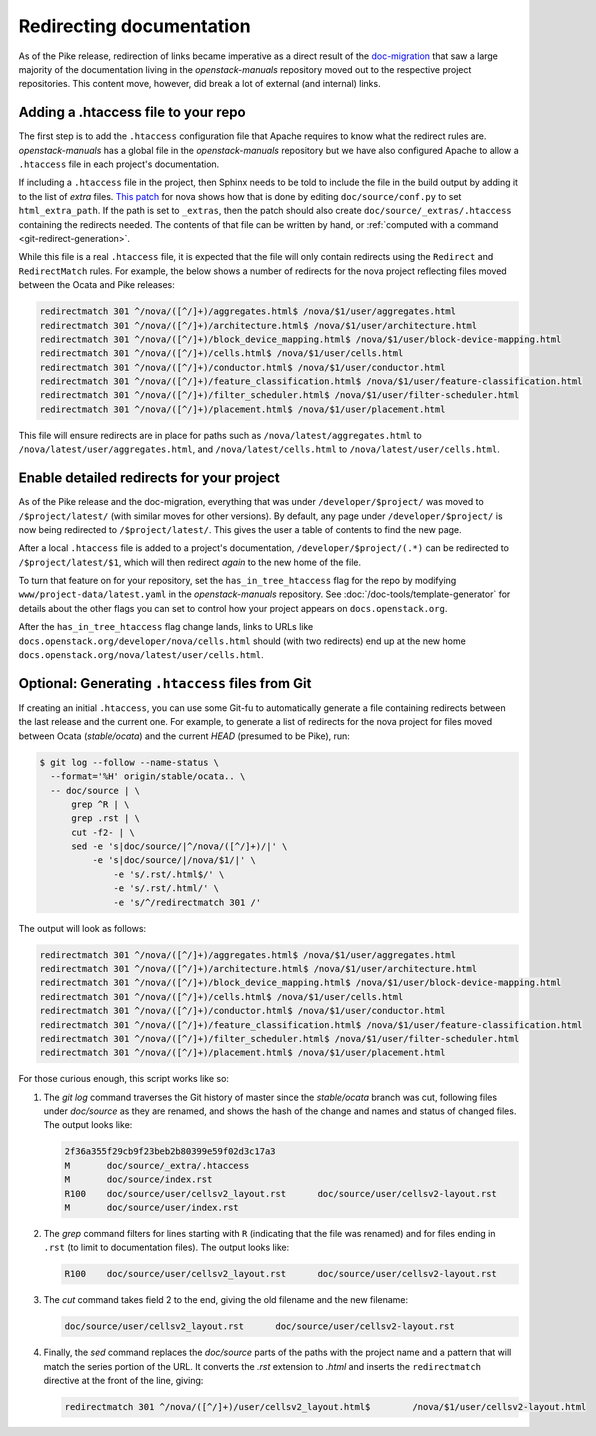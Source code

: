 .. _redirects:

=========================
Redirecting documentation
=========================

As of the Pike release, redirection of links became imperative as a direct
result of the `doc-migration`_ that saw a large majority of the documentation
living in the `openstack-manuals` repository moved out to the respective
project repositories. This content move, however, did break a lot of external
(and internal) links.

Adding a .htaccess file to your repo
~~~~~~~~~~~~~~~~~~~~~~~~~~~~~~~~~~~~

The first step is to add the ``.htaccess`` configuration file that Apache
requires to know what the redirect rules are. `openstack-manuals` has a global
file in the `openstack-manuals` repository but we have also configured Apache
to allow a ``.htaccess`` file in each project's documentation.

If including a ``.htaccess`` file in the project, then Sphinx needs to be told
to include the file in the build output by adding it to the list of `extra`
files. `This patch`__ for nova shows how that is done by editing
``doc/source/conf.py`` to set ``html_extra_path``.  If the path is set to
``_extras``, then the patch should also create ``doc/source/_extras/.htaccess``
containing the redirects needed. The contents of that file can be written by
hand, or :ref:`computed with a command <git-redirect-generation>`.

While this file is a real ``.htaccess`` file, it is expected that the file will
only contain redirects using the ``Redirect`` and ``RedirectMatch`` rules. For
example, the below shows a number of redirects for the nova project reflecting
files moved between the Ocata and Pike releases:

.. code-block:: apache

   redirectmatch 301 ^/nova/([^/]+)/aggregates.html$ /nova/$1/user/aggregates.html
   redirectmatch 301 ^/nova/([^/]+)/architecture.html$ /nova/$1/user/architecture.html
   redirectmatch 301 ^/nova/([^/]+)/block_device_mapping.html$ /nova/$1/user/block-device-mapping.html
   redirectmatch 301 ^/nova/([^/]+)/cells.html$ /nova/$1/user/cells.html
   redirectmatch 301 ^/nova/([^/]+)/conductor.html$ /nova/$1/user/conductor.html
   redirectmatch 301 ^/nova/([^/]+)/feature_classification.html$ /nova/$1/user/feature-classification.html
   redirectmatch 301 ^/nova/([^/]+)/filter_scheduler.html$ /nova/$1/user/filter-scheduler.html
   redirectmatch 301 ^/nova/([^/]+)/placement.html$ /nova/$1/user/placement.html

This file will ensure redirects are in place for paths such as
``/nova/latest/aggregates.html`` to ``/nova/latest/user/aggregates.html``, and
``/nova/latest/cells.html`` to ``/nova/latest/user/cells.html``.

__ https://review.openstack.org/#/c/487932/5/doc/source/conf.py

Enable detailed redirects for your project
~~~~~~~~~~~~~~~~~~~~~~~~~~~~~~~~~~~~~~~~~~

As of the Pike release and the doc-migration, everything that was under
``/developer/$project/`` was moved to ``/$project/latest/`` (with similar moves
for other versions). By default, any page under ``/developer/$project/`` is now
being redirected to ``/$project/latest/``. This gives the user a table of
contents to find the new page.

After a local ``.htaccess`` file is added to a project's documentation,
``/developer/$project/(.*)`` can be redirected to ``/$project/latest/$1``,
which will then redirect *again* to the new home of the file.

To turn that feature on for your repository, set the ``has_in_tree_htaccess``
flag for the repo by modifying ``www/project-data/latest.yaml`` in the
`openstack-manuals` repository. See :doc:`/doc-tools/template-generator` for
details about the other flags you can set to control how your project appears
on ``docs.openstack.org``.

After the ``has_in_tree_htaccess`` flag change lands, links to URLs like
``docs.openstack.org/developer/nova/cells.html`` should (with two redirects)
end up at the new home ``docs.openstack.org/nova/latest/user/cells.html``.

.. _git-redirect-generation:

Optional: Generating ``.htaccess`` files from Git
~~~~~~~~~~~~~~~~~~~~~~~~~~~~~~~~~~~~~~~~~~~~~~~~~

If creating an initial ``.htaccess``, you can use some Git-fu to automatically
generate a file containing redirects between the last release and the current
one. For example, to generate a list of redirects for the nova project for
files moved between Ocata (`stable/ocata`) and the current `HEAD` (presumed to
be Pike), run:

.. code-block:: console

   $ git log --follow --name-status \
     --format='%H' origin/stable/ocata.. \
     -- doc/source | \
         grep ^R | \
         grep .rst | \
         cut -f2- | \
         sed -e 's|doc/source/|^/nova/([^/]+)/|' \
             -e 's|doc/source/|/nova/$1/|' \
                 -e 's/.rst/.html$/' \
                 -e 's/.rst/.html/' \
                 -e 's/^/redirectmatch 301 /'

The output will look as follows:

.. code-block:: apache

   redirectmatch 301 ^/nova/([^/]+)/aggregates.html$ /nova/$1/user/aggregates.html
   redirectmatch 301 ^/nova/([^/]+)/architecture.html$ /nova/$1/user/architecture.html
   redirectmatch 301 ^/nova/([^/]+)/block_device_mapping.html$ /nova/$1/user/block-device-mapping.html
   redirectmatch 301 ^/nova/([^/]+)/cells.html$ /nova/$1/user/cells.html
   redirectmatch 301 ^/nova/([^/]+)/conductor.html$ /nova/$1/user/conductor.html
   redirectmatch 301 ^/nova/([^/]+)/feature_classification.html$ /nova/$1/user/feature-classification.html
   redirectmatch 301 ^/nova/([^/]+)/filter_scheduler.html$ /nova/$1/user/filter-scheduler.html
   redirectmatch 301 ^/nova/([^/]+)/placement.html$ /nova/$1/user/placement.html

For those curious enough, this script works like so:

#. The `git log` command traverses the Git history of master since the
   `stable/ocata` branch was cut, following files under `doc/source` as they are
   renamed, and shows the hash of the change and names and status of changed
   files. The output looks like:

   .. code-block:: console

      2f36a355f29cb9f23beb2b80399e59f02d3c17a3
      M       doc/source/_extra/.htaccess
      M       doc/source/index.rst
      R100    doc/source/user/cellsv2_layout.rst      doc/source/user/cellsv2-layout.rst
      M       doc/source/user/index.rst

#. The `grep` command filters for lines starting with ``R`` (indicating that
   the file was renamed) and for files ending in ``.rst`` (to limit to
   documentation files). The output looks like:

   .. code-block:: console

      R100    doc/source/user/cellsv2_layout.rst      doc/source/user/cellsv2-layout.rst

#. The `cut` command takes field 2 to the end, giving the old filename and the
   new filename:

   .. code-block:: console

      doc/source/user/cellsv2_layout.rst      doc/source/user/cellsv2-layout.rst

#. Finally, the `sed` command replaces the `doc/source` parts of the paths with
   the project name and a pattern that will match the series portion of the
   URL. It converts the `.rst` extension to `.html` and inserts the
   ``redirectmatch`` directive at the front of the line, giving:

   .. code-block:: console

      redirectmatch 301 ^/nova/([^/]+)/user/cellsv2_layout.html$	/nova/$1/user/cellsv2-layout.html

.. _doc-migration: https://specs.openstack.org/openstack/docs-specs/specs/pike/os-manuals-migration.html
